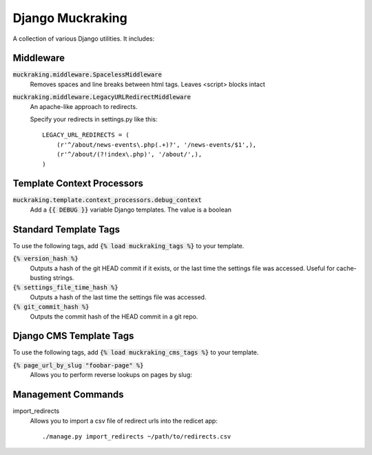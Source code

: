 Django Muckraking
=================

A collection of various Django utilities. It includes:


Middleware
----------

:code:`muckraking.middleware.SpacelessMiddleware`
    Removes spaces and line breaks between html tags. Leaves <script> blocks intact


:code:`muckraking.middleware.LegacyURLRedirectMiddleware`
    An apache-like approach to redirects.

    Specify your redirects in settings.py like this::

        LEGACY_URL_REDIRECTS = (
            (r'^/about/news-events\.php(.+)?', '/news-events/$1',),
            (r'^/about/(?!index\.php)', '/about/',),
        )


Template Context Processors
---------------------------

:code:`muckraking.template.context_processors.debug_context`
    Add a :code:`{{ DEBUG }}` variable Django templates. The value is a boolean


Standard Template Tags
----------------------

To use the following tags, add :code:`{% load muckraking_tags %}` to your template.

:code:`{% version_hash %}`
    Outputs a hash of the git HEAD commit if it exists, or the last time the settings file was accessed. Useful for cache-busting strings.

:code:`{% settings_file_time_hash %}`
    Outputs a hash of the last time the settings file was accessed.

:code:`{% git_commit_hash %}`
    Outputs the commit hash of the HEAD commit in a git repo.



Django CMS Template Tags
------------------------

To use the following tags, add :code:`{% load muckraking_cms_tags %}` to your template.

:code:`{% page_url_by_slug "foobar-page" %}`
    Allows you to perform reverse lookups on pages by slug::


Management Commands
-------------------

import_redirects
    Allows you to import a csv file of redirect urls into the redicet app::

    ./manage.py import_redirects ~/path/to/redirects.csv




